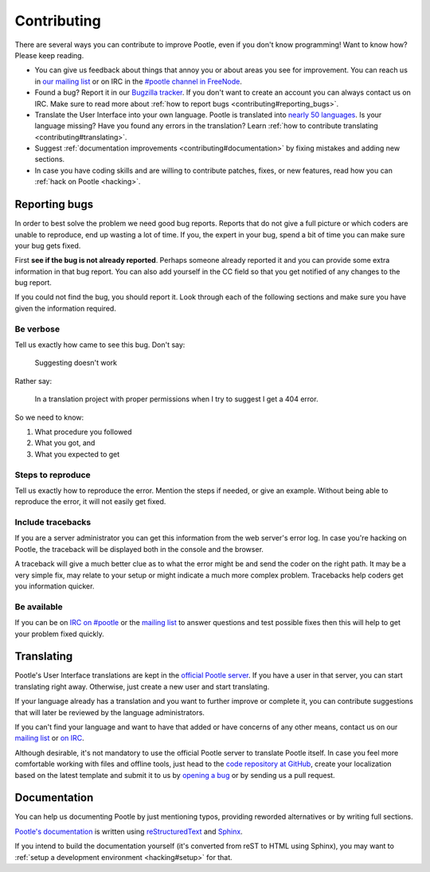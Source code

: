 .. _contributing:

Contributing
============

There are several ways you can contribute to improve Pootle, even if you don't
know programming! Want to know how? Please keep reading.

- You can give us feedback about things that annoy you or about areas you see
  for improvement. You can reach us in `our mailing list
  <https://lists.sourceforge.net/lists/listinfo/translate-pootle>`_ or on IRC in
  the `#pootle channel in FreeNode <irc://irc.freenode.net/#pootle>`_.

- Found a bug? Report it in our `Bugzilla tracker
  <http://bugs.locamotion.org>`_. If you don't want to create an account you
  can always contact us on IRC. Make sure to read more about :ref:`how to
  report bugs <contributing#reporting_bugs>`.

- Translate the User Interface into your own language. Pootle is translated
  into `nearly 50 languages <http://pootle.locamotion.org/projects/pootle/>`_.
  Is your language missing? Have you found any errors in the translation? Learn
  :ref:`how to contribute translating <contributing#translating>`.

- Suggest :ref:`documentation improvements <contributing#documentation>` by
  fixing mistakes and adding new sections.

- In case you have coding skills and are willing to contribute patches, fixes,
  or new features, read how you can :ref:`hack on Pootle <hacking>`.


.. _contributing#reporting_bugs:

Reporting bugs
--------------

In order to best solve the problem we need good bug reports. Reports that do
not give a full picture or which coders are unable to reproduce, end up wasting
a lot of time. If you, the expert in your bug, spend a bit of time you can make
sure your bug gets fixed.


First **see if the bug is not already reported**. Perhaps someone already
reported it and you can provide some extra information in that bug report.  You
can also add yourself in the CC field so that you get notified of any changes
to the bug report.

If you could not find the bug, you should report it. Look through each of the
following sections and make sure you have given the information required.


Be verbose
^^^^^^^^^^

Tell us exactly how came to see this bug. Don't say:

    Suggesting doesn't work

Rather say:

    In a translation project with proper permissions when I try to suggest I
    get a 404 error.

So we need to know:

#. What procedure you followed
#. What you got, and
#. What you expected to get


Steps to reproduce
^^^^^^^^^^^^^^^^^^

Tell us exactly how to reproduce the error. Mention the steps if needed, or
give an example. Without being able to reproduce the error, it will not easily
get fixed.


Include tracebacks
^^^^^^^^^^^^^^^^^^

If you are a server administrator you can get this information from the web
server's error log. In case you're hacking on Pootle, the traceback will be
displayed both in the console and the browser.

A traceback will give a much better clue as to what the error might be and send
the coder on the right path. It may be a very simple fix, may relate to your
setup or might indicate a much more complex problem. Tracebacks help coders get
you information quicker.


Be available
^^^^^^^^^^^^

If you can be on `IRC on #pootle <irc://irc.freenode.net/#pootle>`_ or the
`mailing list <https://lists.sourceforge.net/lists/listinfo/translate-pootle>`_
to answer questions and test possible fixes then this will help to get your
problem fixed quickly.


.. _contributing#translating:

Translating
-----------

Pootle's User Interface translations are kept in the `official Pootle server
<http://pootle.locamotion.org/>`_. If you have a user in that server, you can
start translating right away. Otherwise, just create a new user and start
translating.

If your language already has a translation and you want to further improve or
complete it, you can contribute suggestions that will later be reviewed by the
language administrators.

If you can't find your language and want to have that added or have concerns of
any other means, contact us on our `mailing list
<https://lists.sourceforge.net/lists/listinfo/translate-pootle>`_ or `on IRC
<irc://irc.freenode.net/#pootle>`_.

Although desirable, it's not mandatory to use the official Pootle server to
translate Pootle itself. In case you feel more comfortable working with files
and offline tools, just head to the `code repository at GitHub
<https://github.com/translate/pootle/>`_, create your localization based on the
latest template and submit it to us by `opening a bug
<http://bugs.locamotion.org>`_ or by sending us a pull request.


.. _contributing#documentation:

Documentation
-------------

You can help us documenting Pootle by just mentioning typos, providing reworded
alternatives or by writing full sections.

`Pootle's documentation
<http://docs.translatehouse.org/projects/pootle/en/latest/>`_ is written using
`reStructuredText <http://docutils.sourceforge.net/rst.html>`_ and `Sphinx
<http://sphinx-doc.org/>`_.

If you intend to build the documentation yourself (it's converted from reST to
HTML using Sphinx), you may want to :ref:`setup a development environment
<hacking#setup>` for that.
